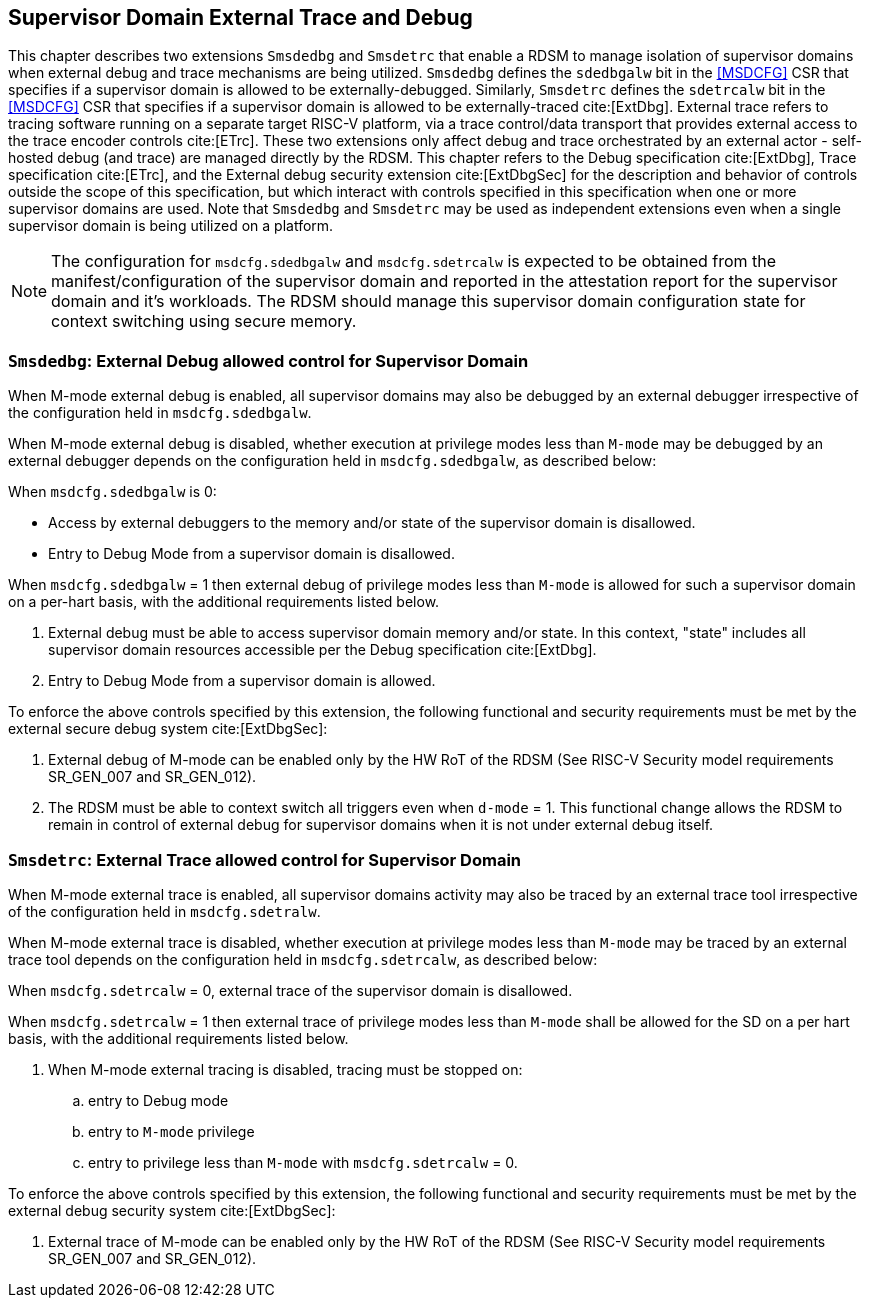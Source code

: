 [[chapter8]]
[[Smsdedbg]]
== Supervisor Domain External Trace and Debug

This chapter describes two extensions `Smsdedbg` and `Smsdetrc` that enable a
RDSM to manage isolation of supervisor domains when external debug and trace
mechanisms are being utilized. `Smsdedbg` defines the `sdedbgalw` bit in the
<<MSDCFG>> CSR that specifies if a supervisor domain is allowed to be
externally-debugged. Similarly, `Smsdetrc` defines the `sdetrcalw` bit in the
<<MSDCFG>> CSR that specifies if a supervisor domain is allowed to be
externally-traced cite:[ExtDbg]. External trace refers to tracing software
running on a separate target RISC-V platform, via a trace control/data transport
that provides external access to the trace encoder controls cite:[ETrc]. These
two extensions only affect debug and trace orchestrated by an external actor -
self-hosted debug (and trace) are managed directly by the RDSM. This chapter
refers to the Debug specification cite:[ExtDbg], Trace specification
cite:[ETrc], and the External debug security extension cite:[ExtDbgSec] for the
description and behavior of controls outside the scope of this specification,
but which interact with controls specified in this specification when one or
more supervisor domains are used. Note that `Smsdedbg` and `Smsdetrc` may be
used as independent extensions even when a single supervisor domain is being
utilized on a platform.

[NOTE]
====
The configuration for `msdcfg.sdedbgalw` and `msdcfg.sdetrcalw` is expected to
be obtained from the manifest/configuration of the supervisor domain and
reported in the attestation report for the supervisor domain and it's workloads.
The RDSM should manage this supervisor domain configuration state for context
switching using secure memory.
====

=== `Smsdedbg`: External Debug allowed control for Supervisor Domain

When M-mode external debug is enabled, all supervisor domains may also be
debugged by an external debugger irrespective of the configuration held in
`msdcfg.sdedbgalw`.

When M-mode external debug is disabled, whether execution at privilege modes
less than `M-mode` may be debugged by an external debugger depends on the
configuration held in `msdcfg.sdedbgalw`, as described below:

When `msdcfg.sdedbgalw` is 0:

* Access by external debuggers to the memory and/or state of the supervisor domain is disallowed.
* Entry to Debug Mode from a supervisor domain is disallowed.


When `msdcfg.sdedbgalw` = 1 then external debug of privilege modes less than
`M-mode` is allowed for such a supervisor domain on a per-hart basis,
with the additional requirements listed below. +

. External debug must be able to access supervisor domain memory and/or state.
  In this context, "state" includes all supervisor domain resources accessible per the
  Debug specification cite:[ExtDbg].
. Entry to Debug Mode from a supervisor domain is allowed.

To enforce the above controls specified by this extension, the following
functional and security requirements must be met by the external secure debug
system cite:[ExtDbgSec]:

. External debug of M-mode can be enabled only by the HW RoT of the RDSM
 (See RISC-V Security model requirements SR_GEN_007 and SR_GEN_012).
. The RDSM must be able to context switch all triggers even when `d-mode` = 1.
  This functional change allows the RDSM to remain in control of external debug
  for supervisor domains when it is not under external debug itself.

=== `Smsdetrc`: External Trace allowed control for Supervisor Domain

When M-mode external trace is enabled, all supervisor domains activity may also
be traced by an external trace tool irrespective of the configuration held in
`msdcfg.sdetralw`.

When M-mode external trace is disabled, whether execution at privilege modes
less than `M-mode` may be traced by an external trace tool depends on the
configuration held in `msdcfg.sdetrcalw`, as described below:

When `msdcfg.sdetrcalw` = 0, external trace of the supervisor domain is disallowed.

When `msdcfg.sdetrcalw` = 1 then external trace of privilege modes less than
`M-mode` shall be allowed for the SD on a per hart basis, with the
additional requirements listed below.

. When M-mode external tracing is disabled, tracing must be stopped on:
.. entry to Debug mode
.. entry to `M-mode` privilege
.. entry to privilege less than `M-mode` with `msdcfg.sdetrcalw` = 0.

To enforce the above controls specified by this extension, the following
functional and security requirements must be met by the external debug security
system cite:[ExtDbgSec]:

. External trace of M-mode can be enabled only by the HW RoT of the RDSM
 (See RISC-V Security model requirements SR_GEN_007 and SR_GEN_012).


